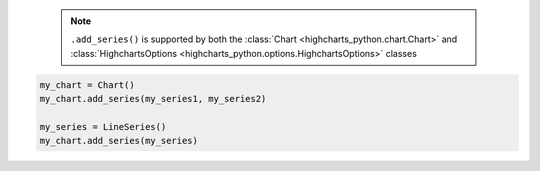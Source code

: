   .. note::

    ``.add_series()`` is supported by both the
    :class:`Chart <highcharts_python.chart.Chart>` and
    :class:`HighchartsOptions <highcharts_python.options.HighchartsOptions>`
    classes

.. code-block:: python

  my_chart = Chart()
  my_chart.add_series(my_series1, my_series2)

  my_series = LineSeries()
  my_chart.add_series(my_series)

.. collapse:: Method Signature

  .. method:: .add_series(self, *series)
    :noindex:

    Adds ``series`` to the
    :meth:`Chart.options.series <highcharts_python.options.HighchartsOptions.series>`
    property.

    :param series: One or more :term:`series` instances (descended from
      :class:`SeriesBase <highcharts_python.options.series.base.SeriesBase>`) or an
      instance (e.g. :class:`dict <python:dict>`, :class:`str <python:str>`, etc.)
      coercable to one
    :type series: :class:`SeriesBase <highcharts_python.options.series.base.SeriesBase>`
      or coercable
